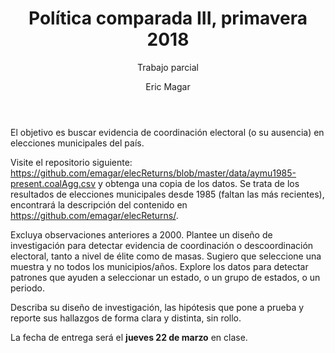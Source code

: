 #+OPTIONS: toc:nil
#+TITLE: Política comparada III, primavera 2018
#+SUBTITLE: Trabajo parcial
#+AUTHOR: Eric Magar

El objetivo es buscar evidencia de coordinación electoral (o su ausencia) en elecciones municipales del país. 

Visite el repositorio siguiente: [[https://github.com/emagar/elecReturns/blob/master/data/aymu1985-present.coalAgg.csv]] y obtenga una copia de los datos. Se trata de los resultados de elecciones municipales desde 1985 (faltan las más recientes), encontrará la descripción del contenido en [[https://github.com/emagar/elecReturns/]]. 

Excluya observaciones anteriores a 2000. Plantee un diseño de investigación para detectar evidencia de coordinación o descoordinación electoral, tanto a nivel de élite como de masas. Sugiero que seleccione una muestra y no todos los municipios/años. Explore los datos para detectar patrones que ayuden a seleccionar un estado, o un grupo de estados, o un periodo.

Describa su diseño de investigación, las hipótesis que pone a prueba y reporte sus hallazgos de forma clara y distinta, sin rollo. 

La fecha de entrega será el *jueves 22 de marzo* en clase.
